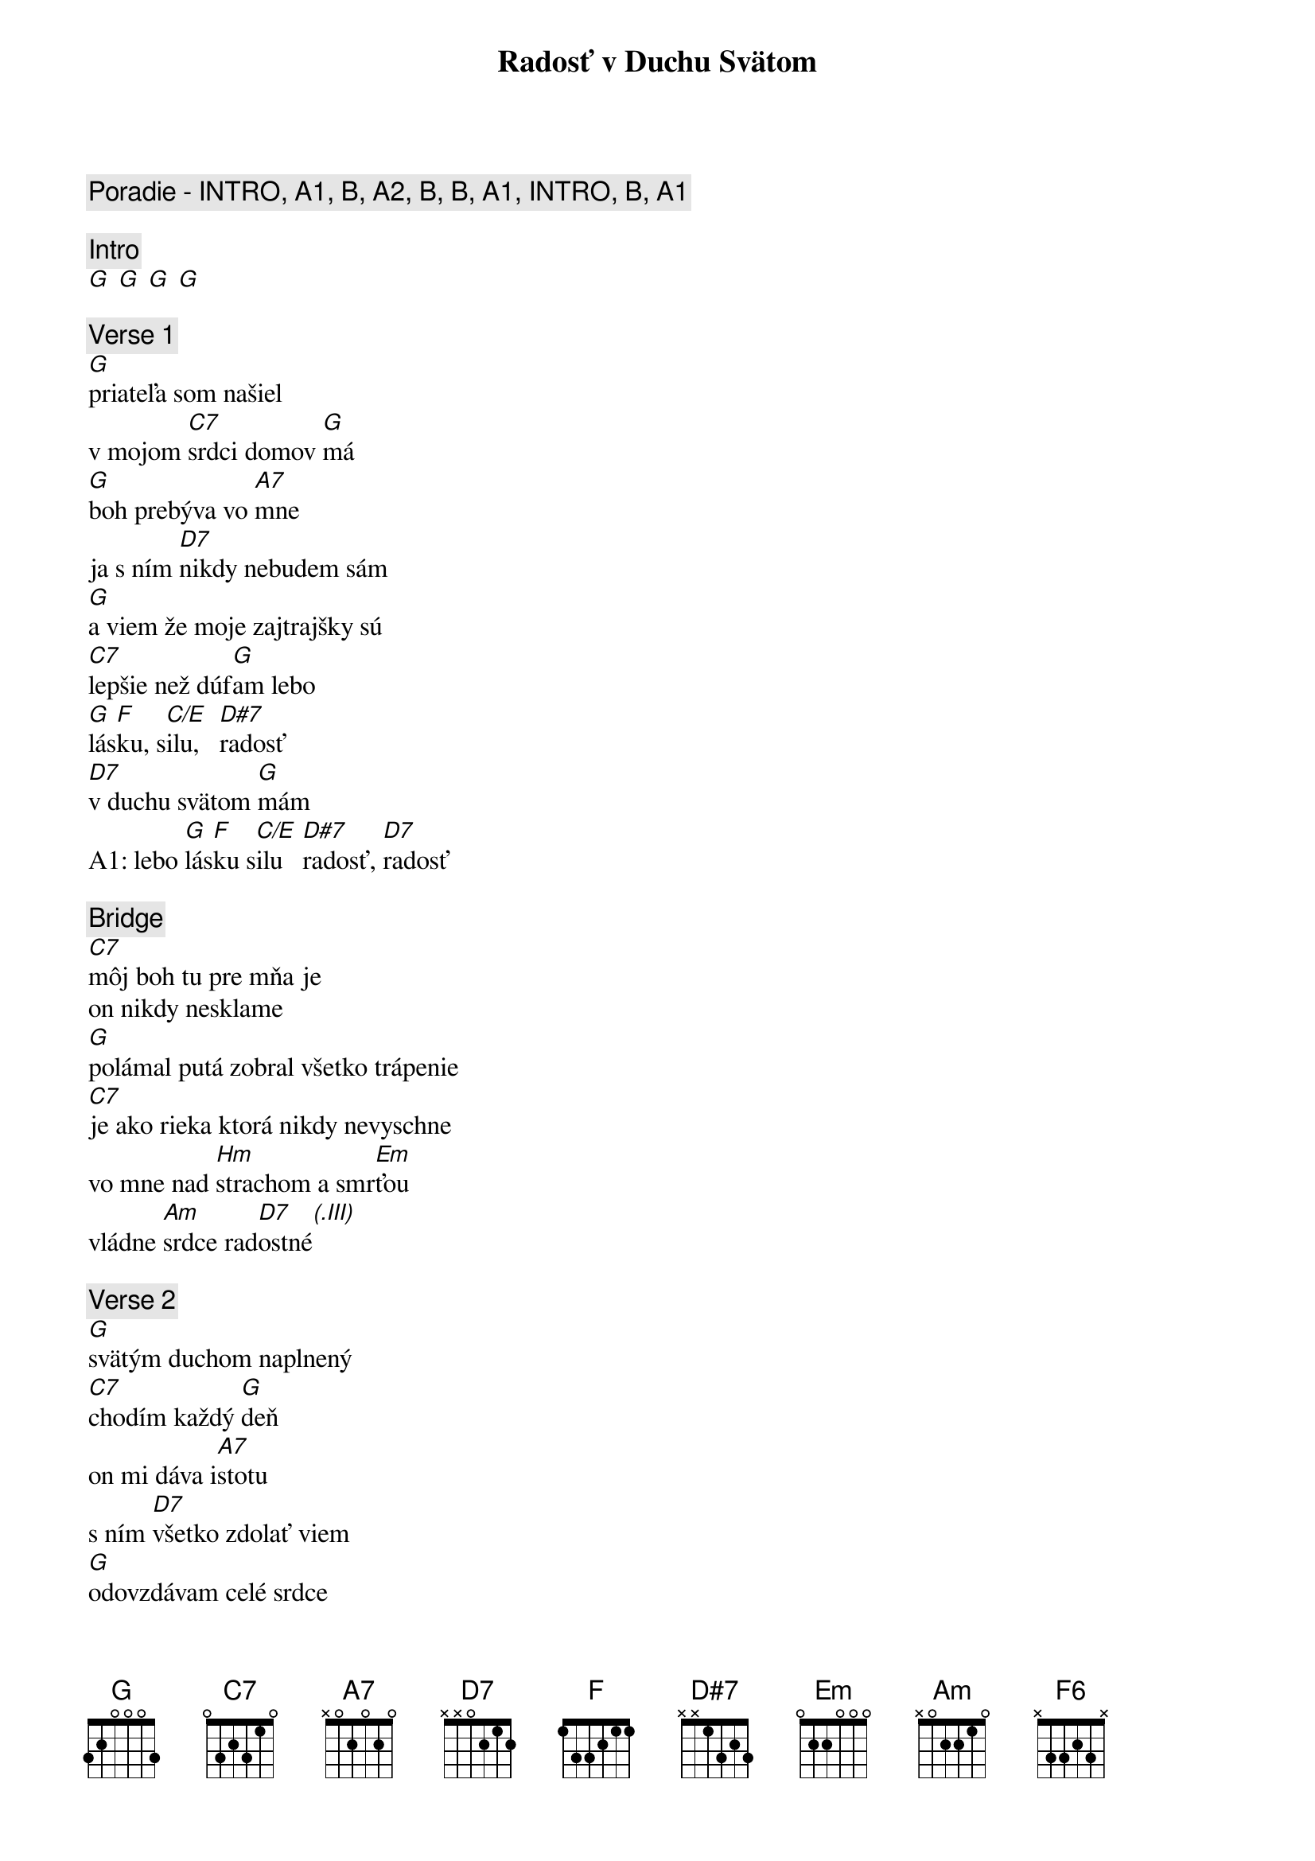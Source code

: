 {title: Radosť v Duchu Svätom}
{comment: Poradie - INTRO, A1, B, A2, B, B, A1, INTRO, B, A1}

{comment: Intro}
[G] [G] [G] [G]

{sov}
{comment: Verse 1}
[G]priateľa som našiel
v mojom [C7]srdci domov [G]má
[G]boh prebýva vo [A7]mne
ja s ním [D7]nikdy nebudem sám
[G]a viem že moje zajtrajšky sú
[C7]lepšie než dúf[G]am lebo
[G]lás[F]ku, s[C/E]ilu,   [D#7]radosť
[D7]v duchu svätom [G]mám
A1: lebo [G]lás[F]ku s[C/E]ilu   [D#7]radosť, [D7]radosť
{eov}

{sob}
{comment: Bridge}
[C7]môj boh tu pre mňa je
on nikdy nesklame
[G]polámal putá zobral všetko trápenie
[C7]je ako rieka ktorá nikdy nevyschne
vo mne nad [Hm]strachom a smr[Em]ťou 
vládne [Am]srdce rad[D7]ostné[(.III)]
{eob}

{sov}
{comment: Verse 2}
[G]svätým duchom naplnený
[C7]chodím každý [G]deň
on mi dáva i[A7]stotu
s ním [D7]všetko zdolať viem
[G]odovzdávam celé srdce
[C7]celého ma [G]máš lebo
[G]lás[F6]ku, s[C/E]ilu,   [D#7]radosť
[D7]v duchu svätom [G]mám
{eov}